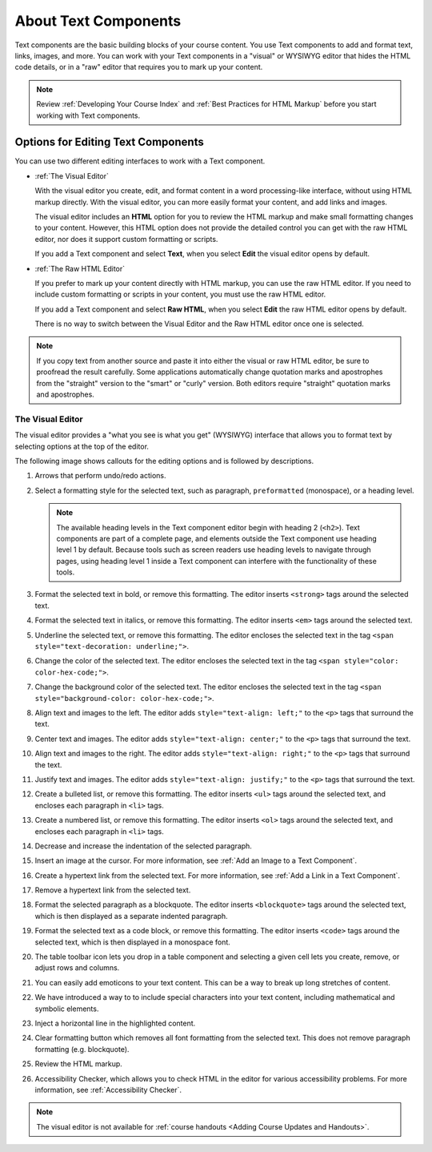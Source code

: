 .. :diataxis-type: reference

.. _Working with Text Components:

.. this is the old name of this section, left here so that frozen Maple
    projects will resolve the reference:
.. _Working with HTML Components:

############################
About Text Components
############################

Text components are the basic building blocks of your course content. You use
Text components to add and format text, links, images, and more. You can work
with your Text components in a "visual" or WYSIWYG editor that hides the HTML
code details, or in a "raw" editor that requires you to mark up your content.

.. note::
 Review :ref:`Developing Your Course Index` and :ref:`Best Practices for HTML
 Markup` before you start working with Text components.


.. _Options for Editing Text Components:

***********************************
Options for Editing Text Components
***********************************

You can use two different editing interfaces to work with a Text component.

* :ref:`The Visual Editor`

  With the visual editor you create, edit, and format content in a word
  processing-like interface, without using HTML markup directly. With the
  visual editor, you can more easily format your content, and add links and
  images.

  The visual editor includes an **HTML** option for you to review the
  HTML markup and make small formatting changes to your content. However, this
  HTML option does not provide the detailed control you can get with the raw
  HTML editor, nor does it support custom formatting or scripts.

  If you add a Text component and select **Text**, when you select **Edit**
  the visual editor opens by default.

* :ref:`The Raw HTML Editor`

  If you prefer to mark up your content directly with HTML markup, you can use
  the raw HTML editor. If you need to include custom formatting or scripts in
  your content, you must use the raw HTML editor.

  If you add a Text component and select **Raw HTML**, when you select
  **Edit** the raw HTML editor opens by default.

  There is no way to switch between the Visual Editor and the Raw HTML editor
  once one is selected.

.. note::
    If you copy text from another source and paste it into either the visual or
    raw HTML editor, be sure to proofread the result carefully. Some
    applications automatically change quotation marks and apostrophes from the
    "straight" version to the "smart" or "curly" version. Both editors require
    "straight" quotation marks and apostrophes.

.. _The Visual Editor:

=================
The Visual Editor
=================

The visual editor provides a "what you see is what you get" (WYSIWYG) interface
that allows you to format text by selecting options at the top
of the editor.

The following image shows callouts for the editing options and is followed by
descriptions.

.. image:: /_images/educator_references/HTML_VisualView_Toolbar.png
  :alt: An image of the visual editor toolbar, with numbers next to each of the
   formatting buttons.
  :width: 600

#. Arrows that perform undo/redo actions.

#. Select a formatting style for the selected text, such as paragraph,
   ``preformatted`` (monospace), or a heading level.

   .. note::
     The available heading levels in the Text component editor begin with
     heading 2 (``<h2>``). Text components are part of a complete page, and
     elements outside the Text component use heading level 1 by default.
     Because tools such as screen readers use heading levels to navigate
     through pages, using heading level 1 inside a Text component can
     interfere with the functionality of these tools.

#. Format the selected text in bold, or remove this formatting. The editor
   inserts ``<strong>`` tags around the selected text.

#. Format the selected text in italics, or remove this formatting. The editor
   inserts ``<em>`` tags around the selected text.

#. Underline the selected text, or remove this formatting. The editor encloses
   the selected text in the tag ``<span style="text-decoration: underline;">``.

#. Change the color of the selected text. The editor encloses the selected text
   in the tag ``<span style="color: color-hex-code;">``.

#. Change the background color of the selected text. The editor encloses the
   selected text in the tag ``<span style="background-color: color-hex-code;">``.

#. Align text and images to the left. The editor adds ``style="text-align:
   left;"`` to the ``<p>`` tags that surround the text.

#. Center text and images. The editor adds ``style="text-align: center;"`` to
   the ``<p>`` tags that surround the text.

#. Align text and images to the right. The editor adds ``style="text-align:
   right;"`` to the ``<p>`` tags that surround the text.

#. Justify text and images. The editor adds ``style="text-align: justify;"`` to
   the ``<p>`` tags that surround the text.

#. Create a bulleted list, or remove this formatting. The editor inserts
   ``<ul>`` tags around the selected text, and encloses each paragraph in
   ``<li>`` tags.

#. Create a numbered list, or remove this formatting. The editor inserts
   ``<ol>`` tags around the selected text, and encloses each paragraph in
   ``<li>`` tags.

#. Decrease and increase the indentation of the selected paragraph.

#. Insert an image at the cursor. For more information, see :ref:`Add an Image
   to a Text Component`.

#. Create a hypertext link from the selected text. For more information, see
   :ref:`Add a Link in a Text Component`.

#. Remove a hypertext link from the selected text.

#. Format the selected paragraph as a blockquote. The editor inserts
   ``<blockquote>`` tags around the selected text, which is then displayed as a
   separate indented paragraph.

#. Format the selected text as a code block, or remove this formatting. The
   editor inserts ``<code>`` tags around the selected text, which is then
   displayed in a monospace font.

#. The table toolbar icon lets you drop in a table component and selecting a
   given cell lets you create, remove, or adjust rows and columns.

#. You can easily add emoticons to your text content. This can be a way to break
   up long stretches of content.

#. We have introduced a way to to include special characters into your text
   content, including mathematical and symbolic elements.

#. Inject a horizontal line in the highlighted content.

#. Clear formatting button which removes all font formatting from the selected
   text.  This does not remove paragraph formatting (e.g. blockquote).

#. Review the HTML markup.

#. Accessibility Checker, which allows you to check HTML in the editor for various
   accessibility problems. For more information, see :ref:`Accessibility Checker`.


.. note::
  The visual editor is not available for :ref:`course handouts <Adding Course
  Updates and Handouts>`.

.. seealso::
 :class: dropdown

 :ref:`Create a Text Component` (how-to)

 :ref:`Paste without Formatting in a Text Component` (how-to)

 :ref:`Add an Image to a Text Component` (how-to)

 :ref:`Add Link to Website Course Unit or File` (how-to)

 :ref:`Work with HTML code` (how-to)

 :ref:`Work with Latex Code` (how-to)
